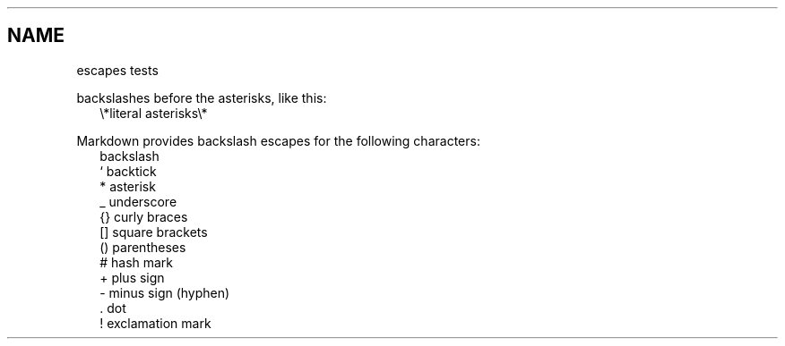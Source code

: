.TH "" "" "November 2022" "" ""
.SH "NAME"
\fB\fRescapes tests
.P
backslashes before the asterisks, like this:
.RS 2
.nf
\\*literal asterisks\\*
.fi
.RE
.P
Markdown provides backslash escapes for the following characters:
.RS 2
.nf
\   backslash
`   backtick
*   asterisk
_   underscore
{}  curly braces
[]  square brackets
()  parentheses
#   hash mark
+   plus sign
-   minus sign (hyphen)
\|.   dot
!   exclamation mark
.fi
.RE

